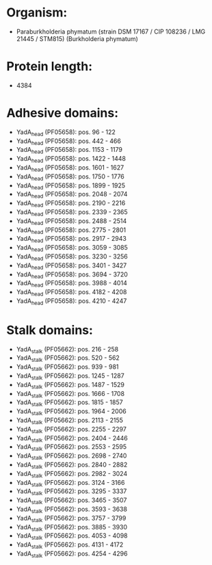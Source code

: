 * Organism:
- Paraburkholderia phymatum (strain DSM 17167 / CIP 108236 / LMG 21445 / STM815) (Burkholderia phymatum)
* Protein length:
- 4384
* Adhesive domains:
- YadA_head (PF05658): pos. 96 - 122
- YadA_head (PF05658): pos. 442 - 466
- YadA_head (PF05658): pos. 1153 - 1179
- YadA_head (PF05658): pos. 1422 - 1448
- YadA_head (PF05658): pos. 1601 - 1627
- YadA_head (PF05658): pos. 1750 - 1776
- YadA_head (PF05658): pos. 1899 - 1925
- YadA_head (PF05658): pos. 2048 - 2074
- YadA_head (PF05658): pos. 2190 - 2216
- YadA_head (PF05658): pos. 2339 - 2365
- YadA_head (PF05658): pos. 2488 - 2514
- YadA_head (PF05658): pos. 2775 - 2801
- YadA_head (PF05658): pos. 2917 - 2943
- YadA_head (PF05658): pos. 3059 - 3085
- YadA_head (PF05658): pos. 3230 - 3256
- YadA_head (PF05658): pos. 3401 - 3427
- YadA_head (PF05658): pos. 3694 - 3720
- YadA_head (PF05658): pos. 3988 - 4014
- YadA_head (PF05658): pos. 4182 - 4208
- YadA_head (PF05658): pos. 4210 - 4247
* Stalk domains:
- YadA_stalk (PF05662): pos. 216 - 258
- YadA_stalk (PF05662): pos. 520 - 562
- YadA_stalk (PF05662): pos. 939 - 981
- YadA_stalk (PF05662): pos. 1245 - 1287
- YadA_stalk (PF05662): pos. 1487 - 1529
- YadA_stalk (PF05662): pos. 1666 - 1708
- YadA_stalk (PF05662): pos. 1815 - 1857
- YadA_stalk (PF05662): pos. 1964 - 2006
- YadA_stalk (PF05662): pos. 2113 - 2155
- YadA_stalk (PF05662): pos. 2255 - 2297
- YadA_stalk (PF05662): pos. 2404 - 2446
- YadA_stalk (PF05662): pos. 2553 - 2595
- YadA_stalk (PF05662): pos. 2698 - 2740
- YadA_stalk (PF05662): pos. 2840 - 2882
- YadA_stalk (PF05662): pos. 2982 - 3024
- YadA_stalk (PF05662): pos. 3124 - 3166
- YadA_stalk (PF05662): pos. 3295 - 3337
- YadA_stalk (PF05662): pos. 3465 - 3507
- YadA_stalk (PF05662): pos. 3593 - 3638
- YadA_stalk (PF05662): pos. 3757 - 3799
- YadA_stalk (PF05662): pos. 3885 - 3930
- YadA_stalk (PF05662): pos. 4053 - 4098
- YadA_stalk (PF05662): pos. 4131 - 4172
- YadA_stalk (PF05662): pos. 4254 - 4296

